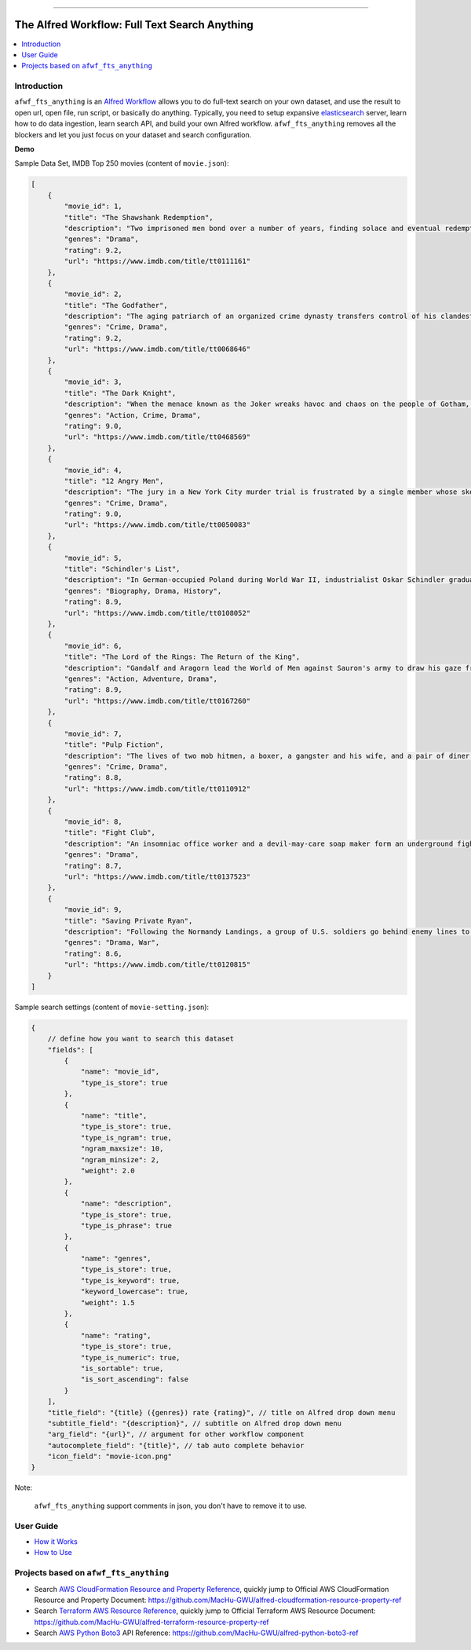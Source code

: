.. image:: https://github.com/MacHu-GWU/afwf_fts_anything-project/workflows/CI/badge.svg
    :target: https://github.com/MacHu-GWU/afwf_fts_anything-project/actions?query=workflow:CI

.. image:: https://codecov.io/gh/MacHu-GWU/afwf_fts_anything-project/branch/main/graph/badge.svg
    :target: https://codecov.io/gh/MacHu-GWU/afwf_fts_anything-project

.. image:: https://img.shields.io/badge/release_history--None.svg?style=social
    :target: https://github.com/MacHu-GWU/afwf_fts_anything-project/blob/main/release-history.rst

.. image:: https://img.shields.io/badge/STAR_Me_on_GitHub!--None.svg?style=social
    :target: https://github.com/MacHu-GWU/afwf_fts_anything-project

------

.. image:: https://img.shields.io/badge/Link-GitHub-blue.svg
      :target: https://github.com/MacHu-GWU/afwf_fts_anything-project

.. image:: https://img.shields.io/badge/Link-Submit_Issue-blue.svg
      :target: https://github.com/MacHu-GWU/afwf_fts_anything-project/issues

.. image:: https://img.shields.io/badge/Link-Request_Feature-blue.svg
      :target: https://github.com/MacHu-GWU/afwf_fts_anything-project/issues

.. image:: https://img.shields.io/badge/Link-Download-blue.svg
      :target: https://github.com/MacHu-GWU/afwf_fts_anything-project/releases


The Alfred Workflow: Full Text Search Anything
==============================================================================
.. contents::
    :depth: 1
    :local:


Introduction
------------------------------------------------------------------------------
``afwf_fts_anything`` is an `Alfred Workflow <https://www.alfredapp.com/workflows/>`_ allows you to do full-text search on your own dataset, and use the result to open url, open file, run script, or basically do anything. Typically, you need to setup expansive `elasticsearch <https://github.com/elastic/elasticsearch>`_ server, learn how to do data ingestion, learn search API, and build your own Alfred workflow. ``afwf_fts_anything`` removes all the blockers and let you just focus on your dataset and search configuration.

**Demo**

.. image:: https://user-images.githubusercontent.com/6800411/50622795-1fc45580-0ede-11e9-878c-64e2ab6292b1.gif

Sample Data Set, IMDB Top 250 movies (content of ``movie.json``):

.. code-block:: javascript

    [
        {
            "movie_id": 1,
            "title": "The Shawshank Redemption",
            "description": "Two imprisoned men bond over a number of years, finding solace and eventual redemption through acts of common decency.",
            "genres": "Drama",
            "rating": 9.2,
            "url": "https://www.imdb.com/title/tt0111161"
        },
        {
            "movie_id": 2,
            "title": "The Godfather",
            "description": "The aging patriarch of an organized crime dynasty transfers control of his clandestine empire to his reluctant son.",
            "genres": "Crime, Drama",
            "rating": 9.2,
            "url": "https://www.imdb.com/title/tt0068646"
        },
        {
            "movie_id": 3,
            "title": "The Dark Knight",
            "description": "When the menace known as the Joker wreaks havoc and chaos on the people of Gotham, Batman must accept one of the greatest psychological and physical tests of his ability to fight injustice.",
            "genres": "Action, Crime, Drama",
            "rating": 9.0,
            "url": "https://www.imdb.com/title/tt0468569"
        },
        {
            "movie_id": 4,
            "title": "12 Angry Men",
            "description": "The jury in a New York City murder trial is frustrated by a single member whose skeptical caution forces them to more carefully consider the evidence before jumping to a hasty verdict.",
            "genres": "Crime, Drama",
            "rating": 9.0,
            "url": "https://www.imdb.com/title/tt0050083"
        },
        {
            "movie_id": 5,
            "title": "Schindler's List",
            "description": "In German-occupied Poland during World War II, industrialist Oskar Schindler gradually becomes concerned for his Jewish workforce after witnessing their persecution by the Nazis.",
            "genres": "Biography, Drama, History",
            "rating": 8.9,
            "url": "https://www.imdb.com/title/tt0108052"
        },
        {
            "movie_id": 6,
            "title": "The Lord of the Rings: The Return of the King",
            "description": "Gandalf and Aragorn lead the World of Men against Sauron's army to draw his gaze from Frodo and Sam as they approach Mount Doom with the One Ring.",
            "genres": "Action, Adventure, Drama",
            "rating": 8.9,
            "url": "https://www.imdb.com/title/tt0167260"
        },
        {
            "movie_id": 7,
            "title": "Pulp Fiction",
            "description": "The lives of two mob hitmen, a boxer, a gangster and his wife, and a pair of diner bandits intertwine in four tales of violence and redemption.",
            "genres": "Crime, Drama",
            "rating": 8.8,
            "url": "https://www.imdb.com/title/tt0110912"
        },
        {
            "movie_id": 8,
            "title": "Fight Club",
            "description": "An insomniac office worker and a devil-may-care soap maker form an underground fight club that evolves into much more.",
            "genres": "Drama",
            "rating": 8.7,
            "url": "https://www.imdb.com/title/tt0137523"
        },
        {
            "movie_id": 9,
            "title": "Saving Private Ryan",
            "description": "Following the Normandy Landings, a group of U.S. soldiers go behind enemy lines to retrieve a paratrooper whose brothers have been killed in action.",
            "genres": "Drama, War",
            "rating": 8.6,
            "url": "https://www.imdb.com/title/tt0120815"
        }
    ]

Sample search settings (content of ``movie-setting.json``):

.. code-block:: javascript

    {
        // define how you want to search this dataset
        "fields": [
            {
                "name": "movie_id",
                "type_is_store": true
            },
            {
                "name": "title",
                "type_is_store": true,
                "type_is_ngram": true,
                "ngram_maxsize": 10,
                "ngram_minsize": 2,
                "weight": 2.0
            },
            {
                "name": "description",
                "type_is_store": true,
                "type_is_phrase": true
            },
            {
                "name": "genres",
                "type_is_store": true,
                "type_is_keyword": true,
                "keyword_lowercase": true,
                "weight": 1.5
            },
            {
                "name": "rating",
                "type_is_store": true,
                "type_is_numeric": true,
                "is_sortable": true,
                "is_sort_ascending": false
            }
        ],
        "title_field": "{title} ({genres}) rate {rating}", // title on Alfred drop down menu
        "subtitle_field": "{description}", // subtitle on Alfred drop down menu
        "arg_field": "{url}", // argument for other workflow component
        "autocomplete_field": "{title}", // tab auto complete behavior
        "icon_field": "movie-icon.png"
    }

Note:

    ``afwf_fts_anything`` support comments in json, you don't have to remove it to use.


User Guide
------------------------------------------------------------------------------
- `How it Works <./docs/user-guide/01-How-it-Works.rst>`_
- `How to Use <./docs/user-guide/02-How-to-Use.rst>`_


Projects based on ``afwf_fts_anything``
------------------------------------------------------------------------------
- Search `AWS CloudFormation Resource and Property Reference <https://docs.aws.amazon.com/AWSCloudFormation/latest/UserGuide/aws-template-resource-type-ref.html>`_, quickly jump to Official AWS CloudFormation Resource and Property Document: https://github.com/MacHu-GWU/alfred-cloudformation-resource-property-ref
- Search `Terraform AWS Resource Reference <https://registry.terraform.io/providers/hashicorp/aws/latest/docs>`_, quickly jump to Official Terraform AWS Resource Document: https://github.com/MacHu-GWU/alfred-terraform-resource-property-ref
- Search `AWS Python Boto3 <https://boto3.amazonaws.com/v1/documentation/api/latest/reference/services/index.html>`_ API Reference: https://github.com/MacHu-GWU/alfred-python-boto3-ref
